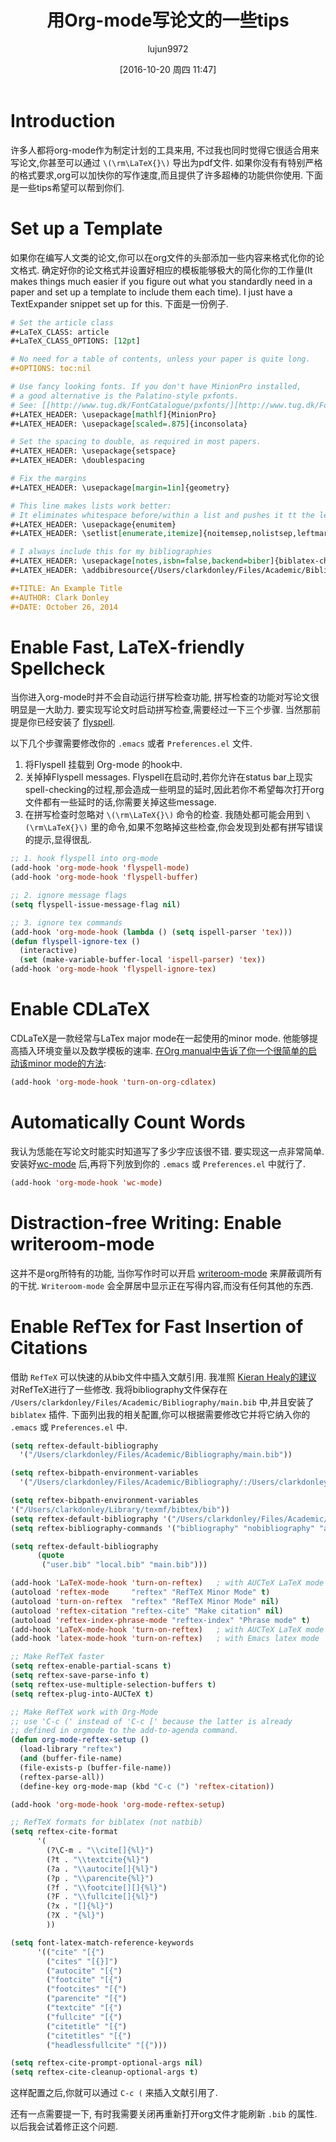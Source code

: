 #+TITLE: 用Org-mode写论文的一些tips
#+URL: http://www.clarkdonley.com/blog/2014-10-26-org-mode-and-writing-papers-some-tips.html
#+AUTHOR: lujun9972
#+CATEGORY: org-mode
#+DATE: [2016-10-20 周四 11:47]
#+OPTIONS: ^:{}

* Introduction

许多人都将org-mode作为制定计划的工具来用, 不过我也同时觉得它很适合用来写论文,你甚至可以通过 =\(\rm\LaTeX{}\)= 导出为pdf文件.
如果你没有有特别严格的格式要求,org可以加快你的写作速度,而且提供了许多超棒的功能供你使用.
下面是一些tips希望可以帮到你们.

* Set up a Template

如果你在编写人文类的论文,你可以在org文件的头部添加一些内容来格式化你的论文格式.
确定好你的论文格式并设置好相应的模板能够极大的简化你的工作量(It makes things much easier if you figure out what you standardly need in a paper and set up a template to include them each time).
I just have a TextExpander snippet set up for this. 下面是一份例子.

#+BEGIN_SRC org
  # Set the article class
  ,#+LaTeX_CLASS: article
  ,#+LaTeX_CLASS_OPTIONS: [12pt]

  # No need for a table of contents, unless your paper is quite long.
  ,#+OPTIONS: toc:nil

  # Use fancy looking fonts. If you don't have MinionPro installed,
  # a good alternative is the Palatino-style pxfonts.
  # See: [[http://www.tug.dk/FontCatalogue/pxfonts/][http://www.tug.dk/FontCatalogue/pxfonts/]]
  ,#+LATEX_HEADER: \usepackage[mathlf]{MinionPro}
  ,#+LATEX_HEADER: \usepackage[scaled=.875]{inconsolata}

  # Set the spacing to double, as required in most papers.
  ,#+LATEX_HEADER: \usepackage{setspace}
  ,#+LATEX_HEADER: \doublespacing

  # Fix the margins
  ,#+LATEX_HEADER: \usepackage[margin=1in]{geometry}

  # This line makes lists work better:
  # It eliminates whitespace before/within a list and pushes it tt the left margin
  ,#+LATEX_HEADER: \usepackage{enumitem}
  ,#+LATEX_HEADER: \setlist[enumerate,itemize]{noitemsep,nolistsep,leftmargin=*}

  # I always include this for my bibliographies
  ,#+LATEX_HEADER: \usepackage[notes,isbn=false,backend=biber]{biblatex-chicago}
  ,#+LATEX_HEADER: \addbibresource{/Users/clarkdonley/Files/Academic/Bibliography/main.bib}

  ,#+TITLE: An Example Title
  ,#+AUTHOR: Clark Donley
  ,#+DATE: October 26, 2014
#+END_SRC

* Enable Fast, LaTeX-friendly Spellcheck

当你进入org-mode时并不会自动运行拼写检查功能, 拼写检查的功能对写论文很明显是一大助力.
要实现写论文时启动拼写检查,需要经过一下三个步骤. 当然那前提是你已经安装了 [[http://www-sop.inria.fr/members/Manuel.Serrano/flyspell/flyspell.html][flyspell]].

以下几个步骤需要修改你的 =.emacs= 或者 =Preferences.el= 文件.

 1. 将Flyspell 挂载到 Org-mode 的hook中.
 2. 关掉掉Flyspell messages. 
    Flyspell在启动时,若你允许在status bar上现实 spell-checking的过程,那会造成一些明显的延时,因此若你不希望每次打开org文件都有一些延时的话,你需要关掉这些message.
 3. 在拼写检查时忽略对 =\(\rm\LaTeX{}\)= 命令的检查. 我随处都可能会用到 =\(\rm\LaTeX{}\)= 里的命令,如果不忽略掉这些检查,你会发现到处都有拼写错误的提示,显得很乱.

#+BEGIN_SRC emacs-lisp
  ;; 1. hook flyspell into org-mode
  (add-hook 'org-mode-hook 'flyspell-mode)
  (add-hook 'org-mode-hook 'flyspell-buffer)

  ;; 2. ignore message flags
  (setq flyspell-issue-message-flag nil)

  ;; 3. ignore tex commands
  (add-hook 'org-mode-hook (lambda () (setq ispell-parser 'tex)))
  (defun flyspell-ignore-tex ()
    (interactive)
    (set (make-variable-buffer-local 'ispell-parser) 'tex))
  (add-hook 'org-mode-hook 'flyspell-ignore-tex)
#+END_SRC

* Enable CDLaTeX

CDLaTeX是一款经常与LaTex major mode在一起使用的minor mode. 他能够提高插入环境变量以及数学模板的速率.
[[https://www.gnu.org/software/emacs/manual/html_node/org/CDLaTeX-mode.html][在Org manual中告诉了你一个很简单的启动该minor mode的方法]]:

#+BEGIN_SRC emacs-lisp
  (add-hook 'org-mode-hook 'turn-on-org-cdlatex)
#+END_SRC

* Automatically Count Words

我认为恁能在写论文时能实时知道写了多少字应该很不错. 要实现这一点非常简单.
安装好[[https://github.com/bnbeckwith/wc-mode][wc-mode]] 后,再将下列放到你的 =.emacs= 或 =Preferences.el= 中就行了.

#+BEGIN_SRC emacs-lisp
  (add-hook 'org-mode-hook 'wc-mode)
#+END_SRC

* Distraction-free Writing: Enable writeroom-mode

这并不是org所特有的功能, 当你写作时可以开启 [[https://github.com/joostkremers/writeroom-mode][writeroom-mode]] 来屏蔽调所有的干扰.
=Writeroom-mode= 会全屏居中显示正在写得内容,而没有任何其他的东西.

* Enable RefTex for Fast Insertion of Citations

借助 =RefTeX= 可以快速的从bib文件中插入文献引用.
我准照 [[http://kieranhealy.org/esk/starter-kit-latex.html][Kieran Healy的建议]] 对RefTeX进行了一些修改. 我将bibliography文件保存在 =/Users/clarkdonley/Files/Academic/Bibliography/main.bib= 中,并且安装了 =biblatex= 插件.
下面列出我的相关配置,你可以根据需要修改它并将它纳入你的 =.emacs= 或 =Preferences.el= 中.

#+BEGIN_SRC emacs-lisp
  (setq reftex-default-bibliography 
    '("/Users/clarkdonley/Files/Academic/Bibliography/main.bib"))

  (setq reftex-bibpath-environment-variables
    '("/Users/clarkdonley/Files/Academic/Bibliography/:/Users/clarkdonley/Files/Academic/Bibliography/"))

  (setq reftex-bibpath-environment-variables
  '("/Users/clarkdonley/Library/texmf/bibtex/bib"))
  (setq reftex-default-bibliography '("/Users/clarkdonley/Files/Academic/Bibliography/main.bib"))
  (setq reftex-bibliography-commands '("bibliography" "nobibliography" "addbibresource"))

  (setq reftex-default-bibliography
        (quote
         ("user.bib" "local.bib" "main.bib")))

  (add-hook 'LaTeX-mode-hook 'turn-on-reftex)   ; with AUCTeX LaTeX mode
  (autoload 'reftex-mode     "reftex" "RefTeX Minor Mode" t)
  (autoload 'turn-on-reftex  "reftex" "RefTeX Minor Mode" nil)
  (autoload 'reftex-citation "reftex-cite" "Make citation" nil)
  (autoload 'reftex-index-phrase-mode "reftex-index" "Phrase mode" t)
  (add-hook 'LaTeX-mode-hook 'turn-on-reftex)   ; with AUCTeX LaTeX mode
  (add-hook 'latex-mode-hook 'turn-on-reftex)   ; with Emacs latex mode

  ;; Make RefTeX faster
  (setq reftex-enable-partial-scans t)
  (setq reftex-save-parse-info t)
  (setq reftex-use-multiple-selection-buffers t)
  (setq reftex-plug-into-AUCTeX t)

  ;; Make RefTeX work with Org-Mode
  ;; use 'C-c (' instead of 'C-c [' because the latter is already
  ;; defined in orgmode to the add-to-agenda command.
  (defun org-mode-reftex-setup ()
    (load-library "reftex") 
    (and (buffer-file-name)
    (file-exists-p (buffer-file-name))
    (reftex-parse-all))
    (define-key org-mode-map (kbd "C-c (") 'reftex-citation))

  (add-hook 'org-mode-hook 'org-mode-reftex-setup)

  ;; RefTeX formats for biblatex (not natbib)
  (setq reftex-cite-format
        '(
          (?\C-m . "\\cite[]{%l}")
          (?t . "\\textcite{%l}")
          (?a . "\\autocite[]{%l}")
          (?p . "\\parencite{%l}")
          (?f . "\\footcite[][]{%l}")
          (?F . "\\fullcite[]{%l}")
          (?x . "[]{%l}")
          (?X . "{%l}")
          ))

  (setq font-latex-match-reference-keywords
        '(("cite" "[{")
          ("cites" "[{}]")
          ("autocite" "[{")
          ("footcite" "[{")
          ("footcites" "[{")
          ("parencite" "[{")
          ("textcite" "[{")
          ("fullcite" "[{") 
          ("citetitle" "[{") 
          ("citetitles" "[{") 
          ("headlessfullcite" "[{")))

  (setq reftex-cite-prompt-optional-args nil)
  (setq reftex-cite-cleanup-optional-args t)
#+END_SRC

这样配置之后,你就可以通过 =C-c (= 来插入文献引用了.

还有一点需要提一下, 有时我需要关闭再重新打开org文件才能刷新 =.bib= 的属性. 以后我会试着修正这个问题.

